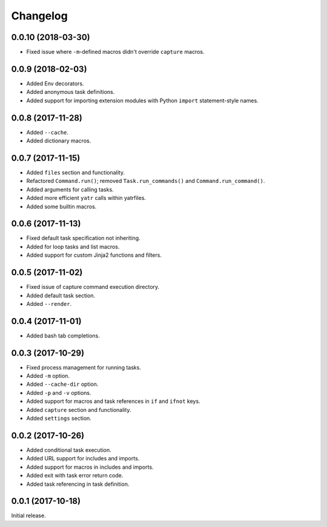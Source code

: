 Changelog
---------

0.0.10 (2018-03-30)
~~~~~~~~~~~~~~~~~~~
* Fixed issue where ``-m``-defined macros didn't override ``capture`` macros.


0.0.9 (2018-02-03)
~~~~~~~~~~~~~~~~~~
* Added Env decorators.
* Added anonymous task definitions.
* Added support for importing extension modules with Python ``import`` statement-style names.

0.0.8 (2017-11-28)
~~~~~~~~~~~~~~~~~~

* Added ``--cache``.
* Added dictionary macros.

0.0.7 (2017-11-15)
~~~~~~~~~~~~~~~~~~

* Added ``files`` section and functionality.
* Refactored ``Command.run()``; removed ``Task.run_commands()`` and ``Command.run_command()``.
* Added arguments for calling tasks.
* Added more efficient ``yatr`` calls within yatrfiles.
* Added some builtin macros.

0.0.6 (2017-11-13)
~~~~~~~~~~~~~~~~~~

* Fixed default task specification not inheriting.
* Added for loop tasks and list macros.
* Added support for custom Jinja2 functions and filters.

0.0.5 (2017-11-02)
~~~~~~~~~~~~~~~~~~

* Fixed issue of capture command execution directory.
* Added default task section.
* Added ``--render``.

0.0.4 (2017-11-01)
~~~~~~~~~~~~~~~~~~

* Added bash tab completions.

0.0.3 (2017-10-29)
~~~~~~~~~~~~~~~~~~

* Fixed process management for running tasks.
* Added ``-m`` option.
* Added ``--cache-dir`` option.
* Added ``-p`` and ``-v`` options.
* Added support for macros and task references in ``if`` and ``ifnot`` keys.
* Added ``capture`` section and functionality.
* Added ``settings`` section.

0.0.2 (2017-10-26)
~~~~~~~~~~~~~~~~~~

* Added conditional task execution.
* Added URL support for includes and imports.
* Added support for macros in includes and imports.
* Added exit with task error return code.
* Added task referencing in task definition.

0.0.1 (2017-10-18)
~~~~~~~~~~~~~~~~~~

Initial release.
